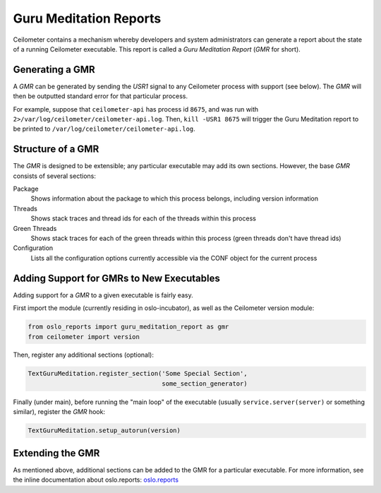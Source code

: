 ..
      Copyright (c) 2014 OpenStack Foundation

      Licensed under the Apache License, Version 2.0 (the "License"); you may
      not use this file except in compliance with the License. You may obtain
      a copy of the License at

          http://www.apache.org/licenses/LICENSE-2.0

      Unless required by applicable law or agreed to in writing, software
      distributed under the License is distributed on an "AS IS" BASIS, WITHOUT
      WARRANTIES OR CONDITIONS OF ANY KIND, either express or implied. See the
      License for the specific language governing permissions and limitations
      under the License.

Guru Meditation Reports
=======================

Ceilometer contains a mechanism whereby developers and system administrators
can generate a report about the state of a running Ceilometer executable. This
report is called a *Guru Meditation Report* (*GMR* for short).

Generating a GMR
----------------

A *GMR* can be generated by sending the *USR1* signal to any Ceilometer process
with support (see below).  The *GMR* will then be outputted standard error for
that particular process.

For example, suppose that ``ceilometer-api`` has process id ``8675``, and
was run with ``2>/var/log/ceilometer/ceilometer-api.log``.  Then,
``kill -USR1 8675`` will trigger the Guru Meditation report to be printed to
``/var/log/ceilometer/ceilometer-api.log``.

Structure of a GMR
------------------

The *GMR* is designed to be extensible; any particular executable may add its
own sections.  However, the base *GMR* consists of several sections:

Package
  Shows information about the package to which this process belongs, including
  version information

Threads
  Shows stack traces and thread ids for each of the threads within this process

Green Threads
  Shows stack traces for each of the green threads within this process (green
  threads don't have thread ids)

Configuration
  Lists all the configuration options currently accessible via the CONF object
  for the current process

Adding Support for GMRs to New Executables
------------------------------------------

Adding support for a *GMR* to a given executable is fairly easy.

First import the module (currently residing in oslo-incubator), as well as the
Ceilometer version module:

.. code-block:: python

      from oslo_reports import guru_meditation_report as gmr
      from ceilometer import version

Then, register any additional sections (optional):

.. code-block:: python

      TextGuruMeditation.register_section('Some Special Section',
                                          some_section_generator)

Finally (under main), before running the "main loop" of the executable (usually
``service.server(server)`` or something similar), register the *GMR* hook:

.. code-block:: python

      TextGuruMeditation.setup_autorun(version)

Extending the GMR
-----------------

As mentioned above, additional sections can be added to the GMR for a
particular executable.  For more information, see the inline documentation
about oslo.reports:
`oslo.reports <http://docs.openstack.org/developer/oslo.reports/>`_
